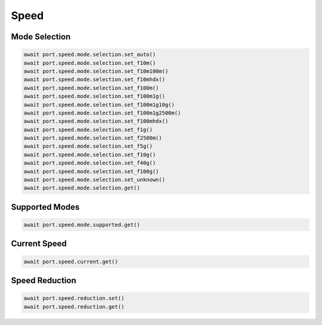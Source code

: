 Speed
=========================

Mode Selection
----------------

.. code-block:: python

    await port.speed.mode.selection.set_auto()
    await port.speed.mode.selection.set_f10m()
    await port.speed.mode.selection.set_f10m100m()
    await port.speed.mode.selection.set_f10mhdx()
    await port.speed.mode.selection.set_f100m()
    await port.speed.mode.selection.set_f100m1g()
    await port.speed.mode.selection.set_f100m1g10g()
    await port.speed.mode.selection.set_f100m1g2500m()
    await port.speed.mode.selection.set_f100mhdx()
    await port.speed.mode.selection.set_f1g()
    await port.speed.mode.selection.set_f2500m()
    await port.speed.mode.selection.set_f5g()
    await port.speed.mode.selection.set_f10g()
    await port.speed.mode.selection.set_f40g()
    await port.speed.mode.selection.set_f100g()
    await port.speed.mode.selection.set_unknown()
    await port.speed.mode.selection.get()


Supported Modes
----------------

.. code-block:: python

    await port.speed.mode.supported.get()


Current Speed
----------------

.. code-block:: python

    await port.speed.current.get()


Speed Reduction
----------------

.. code-block:: python

    await port.speed.reduction.set()
    await port.speed.reduction.get()